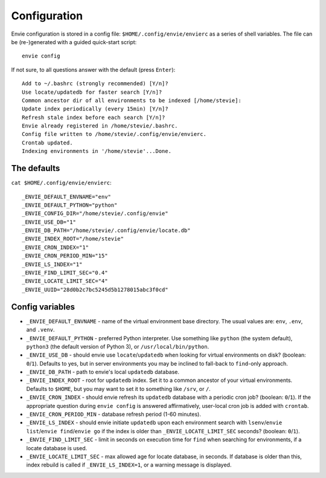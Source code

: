 Configuration
=============

Envie configuration is stored in a config file: ``$HOME/.config/envie/envierc``
as a series of shell variables. The file can be (re-)generated with a guided
quick-start script::

    envie config

If not sure, to all questions answer with the default (press ``Enter``)::

    Add to ~/.bashrc (strongly recommended) [Y/n]? 
    Use locate/updatedb for faster search [Y/n]? 
    Common ancestor dir of all environments to be indexed [/home/stevie]: 
    Update index periodically (every 15min) [Y/n]? 
    Refresh stale index before each search [Y/n]? 
    Envie already registered in /home/stevie/.bashrc.
    Config file written to /home/stevie/.config/envie/envierc.
    Crontab updated.
    Indexing environments in '/home/stevie'...Done.


The defaults
------------

``cat $HOME/.config/envie/envierc``::

    _ENVIE_DEFAULT_ENVNAME="env"
    _ENVIE_DEFAULT_PYTHON="python"
    _ENVIE_CONFIG_DIR="/home/stevie/.config/envie"
    _ENVIE_USE_DB="1"
    _ENVIE_DB_PATH="/home/stevie/.config/envie/locate.db"
    _ENVIE_INDEX_ROOT="/home/stevie"
    _ENVIE_CRON_INDEX="1"
    _ENVIE_CRON_PERIOD_MIN="15"
    _ENVIE_LS_INDEX="1"
    _ENVIE_FIND_LIMIT_SEC="0.4"
    _ENVIE_LOCATE_LIMIT_SEC="4"
    _ENVIE_UUID="28d0b2c7bc5245d5b1278015abc3f0cd"


Config variables
----------------

* ``_ENVIE_DEFAULT_ENVNAME`` - name of the virtual environment base directory. 
  The usual values are: ``env``, ``.env``, and ``.venv``.

* ``_ENVIE_DEFAULT_PYTHON`` - preferred Python interpreter. Use something like 
  ``python`` (the system default), ``python3`` (the default version of Python 3),
  or ``/usr/local/bin/python``.

* ``_ENVIE_USE_DB`` - should envie use ``locate``/``updatedb`` when looking for
  virtual environments on disk? (boolean: ``0``/``1``). Defaults to yes, but in 
  server environments you may be inclined to fall-back to ``find``-only approach.

* ``_ENVIE_DB_PATH`` - path to envie's local ``updatedb`` database.

* ``_ENVIE_INDEX_ROOT`` - root for ``updatedb`` index. Set it to a common 
  ancestor of your virtual environments. Defaults to ``$HOME``, but you may want
  to set it to something like ``/srv``, or ``/``.

* ``_ENVIE_CRON_INDEX`` - should envie refresh its ``updatedb`` database with a
  periodic cron job? (boolean: ``0``/``1``). If the appropriate question during
  ``envie config`` is answered affirmatively, user-local cron job is added with
  ``crontab``.

* ``_ENVIE_CRON_PERIOD_MIN`` - database refresh period (1-60 minutes).

* ``_ENVIE_LS_INDEX`` - should envie initiate ``updatedb`` upon each environment
  search with ``lsenv``/``envie list``/``envie find``/``envie go`` if the index
  is older than ``_ENVIE_LOCATE_LIMIT_SEC`` seconds? (boolean: ``0``/``1``).

* ``_ENVIE_FIND_LIMIT_SEC`` - limit in seconds on execution time for ``find``
  when searching for environments, if a locate database is used.

* ``_ENVIE_LOCATE_LIMIT_SEC`` - max allowed age for locate database, in seconds.
  If database is older than this, index rebuild is called if 
  ``_ENVIE_LS_INDEX=1``, or a warning message is displayed.
